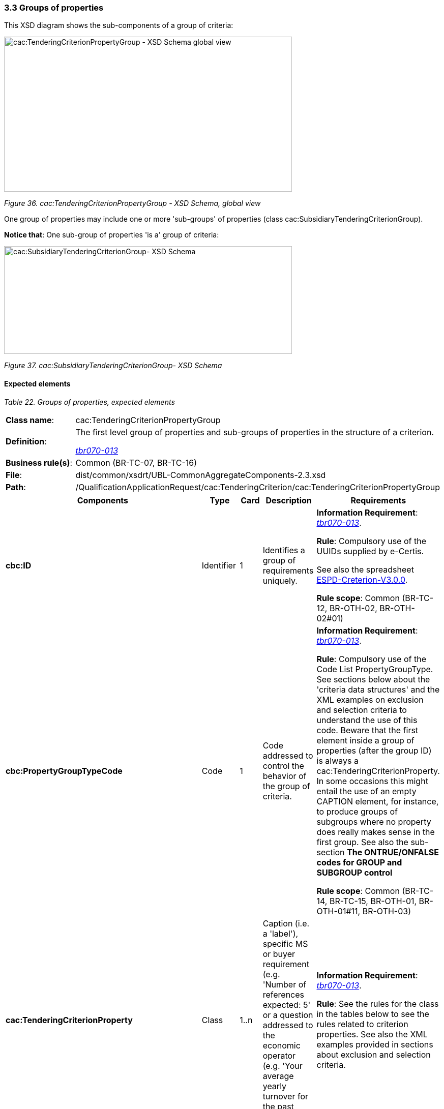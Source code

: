 === 3.3 Groups of properties

This XSD diagram shows the sub-components of a group of criteria:

image:cacTenderingCriterionPropertyGroup_XSD_Schema.jpg[cac:TenderingCriterionPropertyGroup - XSD Schema global view,width=566,height=305]

_Figure 36. cac:TenderingCriterionPropertyGroup - XSD Schema, global view_

One group of properties may include one or more 'sub-groups' of properties (class cac:SubsidiaryTenderingCriterionGroup).

*Notice that*: One sub-group of properties 'is a' group of criteria:

image:cacSubsidiaryTenderingCriterionGroup_XSD_Schema.jpg[cac:SubsidiaryTenderingCriterionGroup- XSD Schema,width=566,height=212]

_Figure 37. cac:SubsidiaryTenderingCriterionGroup- XSD Schema_

==== Expected elements

[cols=",",options="header",]
_Table 22. Groups of properties, expected elements_
|===
|*Class name*: |cac:TenderingCriterionPropertyGroup
|*Definition*: a|
The first level group of properties and sub-groups of properties in the structure of a criterion.

link:http://wiki.ds.unipi.gr/display/ESPDInt/BIS+41+-+ESPD+V2.1.0#BIS41-ESPDV2.1.0-tbr070-013[_tbr070-013_]

|*Business rule(s)*: |Common (BR-TC-07, BR-TC-16)
|*File*: |dist/common/xsdrt/UBL-CommonAggregateComponents-2.3.xsd
|*Path*: |/QualificationApplicationRequest/cac:TenderingCriterion/cac:TenderingCriterionPropertyGroup
|===

[cols=",,,,",options="header",]
|===
|*Components* |*Type* |*Card* |*Description* |*Requirements*
|*cbc:ID* |Identifier |1 |Identifies a group of requirements uniquely. a|
*Information Requirement*: link:http://wiki.ds.unipi.gr/display/ESPDInt/BIS+41+-+ESPD+V2.1.0#BIS41-ESPDV2.1.0-tbr070-013[_tbr070-013_].

*Rule*: Compulsory use of the UUIDs supplied by e-Certis.

See also the spreadsheet https://github.com/ESPD/ESPD-EDM/blob/3.0.0/docs/src/main/asciidoc/dist/cl/xlsx/ESPD-criterion-V3.0.0.xlsx[ESPD-Creterion-V3.0.0].

*Rule scope*: Common (BR-TC-12, BR-OTH-02, BR-OTH-02#01)

|*cbc:PropertyGroupTypeCode* |Code |1 |Code addressed to control the behavior of the group of criteria. a|
*Information Requirement*: link:http://wiki.ds.unipi.gr/display/ESPDInt/BIS+41+-+ESPD+V2.1.0#BIS41-ESPDV2.1.0-tbr070-013[_tbr070-013_].

*Rule*: Compulsory use of the Code List PropertyGroupType. See sections below about the 'criteria data structures' and the XML examples on exclusion and selection criteria to understand the use of this code. Beware that the first element inside a group of properties (after the group ID) is always a cac:TenderingCriterionProperty. In some occasions this might entail the use of an empty CAPTION element, for instance, to produce groups of subgroups where no property does really makes sense in the first group. See also the sub-section *The ONTRUE/ONFALSE codes for GROUP and SUBGROUP control*

*Rule scope*: Common (BR-TC-14, BR-TC-15, BR-OTH-01, BR-OTH-01#11, BR-OTH-03)

|*cac:TenderingCriterionProperty* |Class |1..n |Caption (i.e. a 'label'), specific MS or buyer requirement (e.g. 'Number of references expected: 5' or a question addressed to the economic operator (e.g. 'Your average yearly turnover for the past three years?'. a|
*Information Requirement*: link:http://wiki.ds.unipi.gr/display/ESPDInt/BIS+41+-+ESPD+V2.1.0#BIS41-ESPDV2.1.0-tbr070-013[_tbr070-013_].

*Rule*: See the rules for the class in the tables below to see the rules related to criterion properties. See also the XML examples provided in sections about exclusion and selection criteria.

|*cac:SubsidiaryTenderingCriterionPropertyGroup* |Class |0..n |A second, third or n-level group inside a first level group of properties. a|

*Information Requirement*: link:http://wiki.ds.unipi.gr/display/ESPDInt/BIS+41+-+ESPD+V2.1.0#BIS41-ESPDV2.1.0-tbr070-013[_tbr070-013_].

*Rule*: subsidiary property groups 'are' property groups (i.e. it is the same component but qualified as 'subsidary'). Therefore all the rules applicable to property groups are also applicable to sub-groups: Compulsory use of the Code List PropertyGroupType. See sections below about the 'criteria data structures' and the XML examples on exclusion and selection criteria to understand the use of this code. Beware that the first element inside a group of properties (after the group ID) is always a cac:TenderingCriterionProperty. In some occasions this might entail the use of an empty CAPTION element, for instance, to produce groups of subgroups where no property does really makes sense in the first group.

|===

==== XML Examples

[arabic]
. See examples in sections about exclusion and selection criteria. Study:
* How GROUPS (cac:TenderingCriterionPropertyGroup) and SUB-GROUPs (cac:cac:SubsidiaryTenderingCriterionPropertyGroup) are organised, and
* How the codes ON*, ONTRUE and ONFALSE are used. 
. You will notice in the examples that the elements cbc:Name and cbc:Description of groups and subgroups of properties are never used. As a common practice the ESPD documents use instead a first cac:TenderingCriterionProperty of type CAPTION (i.e. an informative property that act as a 'label').

